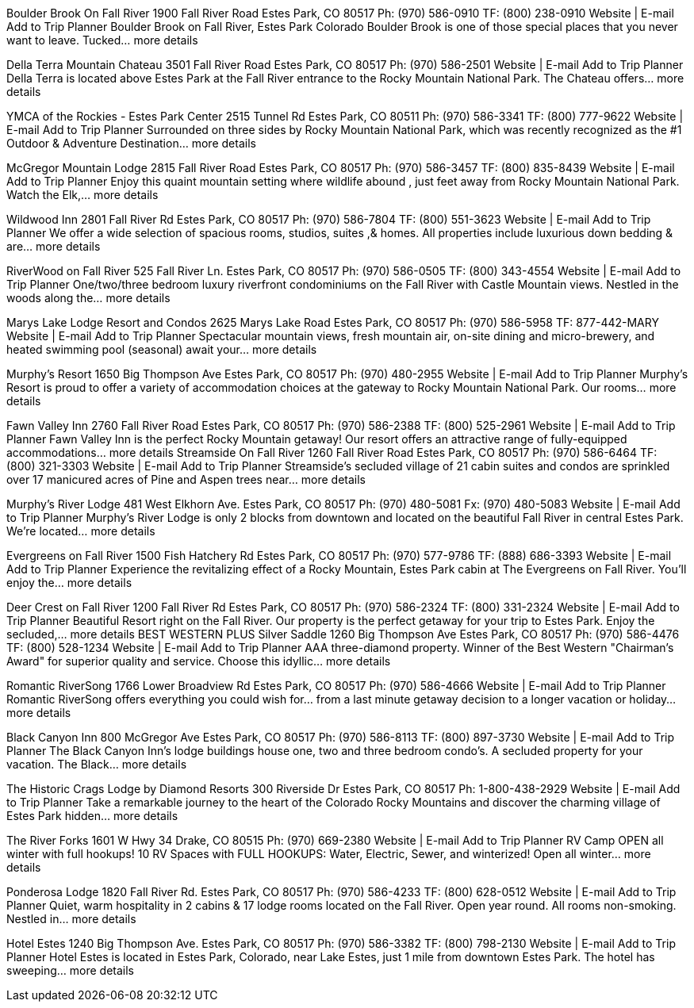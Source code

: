 Boulder Brook On Fall River
    1900 Fall River Road Estes Park, CO 80517
    Ph: (970) 586-0910
    TF: (800) 238-0910
    Website | E-mail
    Add to Trip Planner
Boulder Brook on Fall River, Estes Park Colorado Boulder Brook is one of those special places that you never want to leave. Tucked... more details

Della Terra Mountain Chateau
    3501 Fall River Road Estes Park, CO 80517
    Ph: (970) 586-2501
    Website | E-mail
    Add to Trip Planner
Della Terra is located above Estes Park at the Fall River entrance to the Rocky Mountain National Park. The Chateau offers... more details

YMCA of the Rockies - Estes Park Center
    2515 Tunnel Rd Estes Park, CO 80511
    Ph: (970) 586-3341
    TF: (800) 777-9622
    Website | E-mail
    Add to Trip Planner
Surrounded on three sides by Rocky Mountain National Park, which was recently recognized as the #1 Outdoor & Adventure Destination... more details

McGregor Mountain Lodge
    2815 Fall River Road Estes Park, CO 80517
    Ph: (970) 586-3457
    TF: (800) 835-8439
    Website | E-mail
    Add to Trip Planner
Enjoy this quaint mountain setting where wildlife abound , just feet away from Rocky Mountain National Park. Watch the Elk,... more details

Wildwood Inn
    2801 Fall River Rd Estes Park, CO 80517
    Ph: (970) 586-7804
    TF: (800) 551-3623
    Website | E-mail
    Add to Trip Planner
We offer a wide selection of spacious rooms, studios, suites ,& homes. All properties include luxurious down bedding & are... more details

RiverWood on Fall River
    525 Fall River Ln. Estes Park, CO 80517
    Ph: (970) 586-0505
    TF: (800) 343-4554
    Website | E-mail
    Add to Trip Planner
One/two/three bedroom luxury riverfront condominiums on the Fall River with Castle Mountain views. Nestled in the woods along the... more details

Marys Lake Lodge Resort and Condos
    2625 Marys Lake Road Estes Park, CO 80517
    Ph: (970) 586-5958
    TF: 877-442-MARY
    Website | E-mail
    Add to Trip Planner
Spectacular mountain views, fresh mountain air, on-site dining and micro-brewery, and heated swimming pool (seasonal) await your... more details

Murphy's Resort
    1650 Big Thompson Ave Estes Park, CO 80517
    Ph: (970) 480-2955
    Website | E-mail
    Add to Trip Planner
Murphy’s Resort is proud to offer a variety of accommodation choices at the gateway to Rocky Mountain National Park. Our rooms... more details

Fawn Valley Inn
    2760 Fall River Road Estes Park, CO 80517
    Ph: (970) 586-2388
    TF: (800) 525-2961
    Website | E-mail
    Add to Trip Planner
Fawn Valley Inn is the perfect Rocky Mountain getaway! Our resort offers an attractive range of fully-equipped accommodations... more details
Streamside On Fall River
    1260 Fall River Road Estes Park, CO 80517
    Ph: (970) 586-6464
    TF: (800) 321-3303
    Website | E-mail
    Add to Trip Planner
Streamside's secluded village of 21 cabin suites and condos are sprinkled over 17 manicured acres of Pine and Aspen trees near... more details

Murphy's River Lodge
    481 West Elkhorn Ave. Estes Park, CO 80517
    Ph: (970) 480-5081
    Fx: (970) 480-5083
    Website | E-mail
    Add to Trip Planner
Murphy's River Lodge is only 2 blocks from downtown and located on the beautiful Fall River in central Estes Park. We're located... more details

Evergreens on Fall River
    1500 Fish Hatchery Rd Estes Park, CO 80517
    Ph: (970) 577-9786
    TF: (888) 686-3393
    Website | E-mail
    Add to Trip Planner
Experience the revitalizing effect of a Rocky Mountain, Estes Park cabin at The Evergreens on Fall River. You'll enjoy the... more details

Deer Crest on Fall River
    1200 Fall River Rd Estes Park, CO 80517
    Ph: (970) 586-2324
    TF: (800) 331-2324
    Website | E-mail
    Add to Trip Planner
Beautiful Resort right on the Fall River. Our property is the perfect getaway for your trip to Estes Park. Enjoy the secluded,... more details
BEST WESTERN PLUS Silver Saddle
    1260 Big Thompson Ave Estes Park, CO 80517
    Ph: (970) 586-4476
    TF: (800) 528-1234
    Website | E-mail
    Add to Trip Planner
AAA three-diamond property. Winner of the Best Western "Chairman's Award" for superior quality and service. Choose this idyllic... more details

Romantic RiverSong
    1766 Lower Broadview Rd Estes Park, CO 80517
    Ph: (970) 586-4666
    Website | E-mail
    Add to Trip Planner
Romantic RiverSong offers everything you could wish for… from a last minute getaway decision to a longer vacation or holiday... more details

Black Canyon Inn
    800 McGregor Ave Estes Park, CO 80517
    Ph: (970) 586-8113
    TF: (800) 897-3730
    Website | E-mail
    Add to Trip Planner
The Black Canyon Inn's lodge buildings house one, two and three bedroom condo's. A secluded property for your vacation. The Black... more details

The Historic Crags Lodge by Diamond Resorts
    300 Riverside Dr Estes Park, CO 80517
    Ph: 1-800-438-2929
    Website | E-mail
    Add to Trip Planner
Take a remarkable journey to the heart of the Colorado Rocky Mountains and discover the charming village of Estes Park hidden... more details

The River Forks
    1601 W Hwy 34 Drake, CO 80515
    Ph: (970) 669-2380
    Website | E-mail
    Add to Trip Planner
RV Camp OPEN all winter with full hookups! 10 RV Spaces with FULL HOOKUPS: Water, Electric, Sewer, and winterized! Open all winter... more details

Ponderosa Lodge
    1820 Fall River Rd. Estes Park, CO 80517
    Ph: (970) 586-4233
    TF: (800) 628-0512
    Website | E-mail
    Add to Trip Planner
Quiet, warm hospitality in 2 cabins & 17 lodge rooms located on the Fall River. Open year round. All rooms non-smoking. Nestled in... more details

Hotel Estes
    1240 Big Thompson Ave. Estes Park, CO 80517
    Ph: (970) 586-3382
    TF: (800) 798-2130
    Website | E-mail
    Add to Trip Planner
Hotel Estes is located in Estes Park, Colorado, near Lake Estes, just 1 mile from downtown Estes Park. The hotel has sweeping... more details
